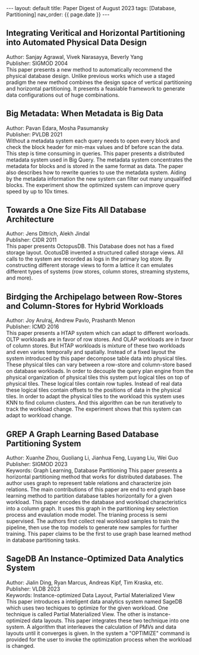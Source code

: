 #+OPTIONS: ^:nil
#+BEGIN_EXPORT html
---
layout: default
title: Paper Digest of August 2023
tags: [Database, Partitioning]
nav_order: {{ page.date }}
---
#+END_EXPORT

** Integrating Veritical and Horizontal Partitioning into Automated Physical Data Design
Author: Sanjay Agrawal, Vivek Narasayya, Beverly Yang\\
Publisher: SIGMOD 2004\\
This paper presents a new method to automatically recommend the physical database design. Unlike previous works which use a staged pradigm the new method combines the design space of vertical partitioning and horizontal partitioning. It presents a feasiable framework to generate data configurations out of huge combinations.

** Big Metadata: When Metadata is Big Data
Author: Pavan Edara, Mosha Pasumansky\\
Publisher: PVLDB 2021\\
Without a metadata system each query needs to open every block and check the block header for min-max values and bf before scan the data. This step is time consuming in queries. This paper presents a distributed metadata system used in Big Query. The metadata system concentrates the metadata for blocks and is stored in the same format as data. The paper also describes how to rewrite queries to use the metadata system. Aiding by the metadata information the new system can filter out many unqualified blocks. The experiment show the optimized system can improve query speed by up to 10x times.

** Towards a One Size Fits All Database Architecture
Author: Jens Dittrich, Alekh Jindal\\
Publisher: CIDR 2011\\
This paper presents OctopusDB. This Database does not has a fixed storage layout. OcotusDB invented a structured called storage views. All calls to the system are recorded as logs in the primary log store. By constructing different storage views to form a lattice it can emulates different types of systems (row stores, column stores, streaming stystems, and more).

** Birdging the Archipelago between Row-Stores and Column-Stores for Hybrid Workloads
Author: Joy Arulraj, Andrew Pavlo, Prashanth Menon\\
Publisher: ICMD 2016\\
This paper presents a HTAP system which can adapt to different worloads. OLTP workloads are in favor of row stores. And OLAP workloads are in favor of column stores. But HTAP workloads is mixture of these two workloads and even varies temporally and spatially. Instead of a fixed layout the system introduced by this paper decompose table data into physical tiles. These physical tiles can vary between a row-store and column-store based on database workloads. In order to decouple the query plan engine from the physical organization of physical tiles this system put logical tiles on top of physical tiles. These logical tiles contain row tuples. Instead of real data these logical tiles contain offsets to the positions of data in the physical tiles. In order to adapt the physical tiles to the workload this system uses KNN to find column clusters. And this algorithm can be run iteratively to track the workload change. The experiment shows that this system can adapt to workload change.

** GREP A Graph Learning Based Database Partitioning System
Author: Xuanhe Zhou, Guoliang Li, Jianhua Feng, Luyang Liu, Wei Guo\\
Publisher: SIGMOD 2023\\
Keywords: Graph Learning, Database Partitioning
This paper presents a horizontal partitioning method that works for distributed databases. The author uses graph to represent table relations and characterize join relations. The main contributions of this paper are end to end graph base learning method to partition database tables horizontally for a given workload. This paper encodes the database and workload characteristics into a column graph. It uses this graph in the partitioning key selection process and evaulation mode model. The trianing process is semi supervised. The authors first collect real workload samples to train the pipeline, then use the top models to generate new samples for further training. This paper claims to be the first to use graph base learned method in database partitioning tasks.

** SageDB An Instance-Optimized Data Analytics System
Author: Jialin Ding, Ryan Marcus, Andreas Kipf, Tim Kraska, etc.\\
Publisher: VLDB 2023\\
Keywords: Instance-optimized Data Layout, Partial Materialized View\\
This paper introduces a inteligent data analytics system named SageDB which uses two techiques to optimize for the given workload. One technique is called Partial Materialized View. The other is instance-optimized data layouts. This paper integrates these two technique into one system. A algorithm that interleaves the calculation of PMVs and data layouts until it converges is given. In the system a "OPTIMIZE" command is provided for the user to invoke the optimization process when the workload is changed.
